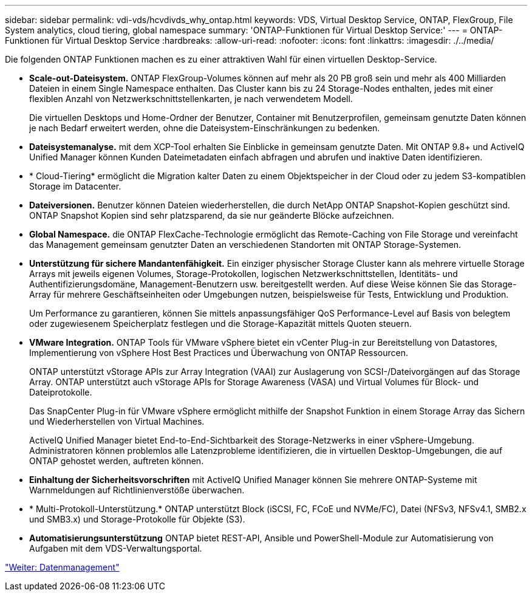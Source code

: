 ---
sidebar: sidebar 
permalink: vdi-vds/hcvdivds_why_ontap.html 
keywords: VDS, Virtual Desktop Service, ONTAP, FlexGroup, File System analytics, cloud tiering, global namespace 
summary: 'ONTAP-Funktionen für Virtual Desktop Service:' 
---
= ONTAP-Funktionen für Virtual Desktop Service
:hardbreaks:
:allow-uri-read: 
:nofooter: 
:icons: font
:linkattrs: 
:imagesdir: ./../media/


[role="lead"]
Die folgenden ONTAP Funktionen machen es zu einer attraktiven Wahl für einen virtuellen Desktop-Service.

* *Scale-out-Dateisystem.* ONTAP FlexGroup-Volumes können auf mehr als 20 PB groß sein und mehr als 400 Milliarden Dateien in einem Single Namespace enthalten. Das Cluster kann bis zu 24 Storage-Nodes enthalten, jedes mit einer flexiblen Anzahl von Netzwerkschnittstellenkarten, je nach verwendetem Modell.
+
Die virtuellen Desktops und Home-Ordner der Benutzer, Container mit Benutzerprofilen, gemeinsam genutzte Daten können je nach Bedarf erweitert werden, ohne die Dateisystem-Einschränkungen zu bedenken.

* *Dateisystemanalyse.* mit dem XCP-Tool erhalten Sie Einblicke in gemeinsam genutzte Daten. Mit ONTAP 9.8+ und ActiveIQ Unified Manager können Kunden Dateimetadaten einfach abfragen und abrufen und inaktive Daten identifizieren.
* * Cloud-Tiering* ermöglicht die Migration kalter Daten zu einem Objektspeicher in der Cloud oder zu jedem S3-kompatiblen Storage im Datacenter.
* *Dateiversionen.* Benutzer können Dateien wiederherstellen, die durch NetApp ONTAP Snapshot-Kopien geschützt sind. ONTAP Snapshot Kopien sind sehr platzsparend, da sie nur geänderte Blöcke aufzeichnen.
* *Global Namespace.* die ONTAP FlexCache-Technologie ermöglicht das Remote-Caching von File Storage und vereinfacht das Management gemeinsam genutzter Daten an verschiedenen Standorten mit ONTAP Storage-Systemen.
* *Unterstützung für sichere Mandantenfähigkeit.* Ein einziger physischer Storage Cluster kann als mehrere virtuelle Storage Arrays mit jeweils eigenen Volumes, Storage-Protokollen, logischen Netzwerkschnittstellen, Identitäts- und Authentifizierungsdomäne, Management-Benutzern usw. bereitgestellt werden. Auf diese Weise können Sie das Storage-Array für mehrere Geschäftseinheiten oder Umgebungen nutzen, beispielsweise für Tests, Entwicklung und Produktion.
+
Um Performance zu garantieren, können Sie mittels anpassungsfähiger QoS Performance-Level auf Basis von belegtem oder zugewiesenem Speicherplatz festlegen und die Storage-Kapazität mittels Quoten steuern.

* *VMware Integration.* ONTAP Tools für VMware vSphere bietet ein vCenter Plug-in zur Bereitstellung von Datastores, Implementierung von vSphere Host Best Practices und Überwachung von ONTAP Ressourcen.
+
ONTAP unterstützt vStorage APIs zur Array Integration (VAAI) zur Auslagerung von SCSI-/Dateivorgängen auf das Storage Array. ONTAP unterstützt auch vStorage APIs for Storage Awareness (VASA) und Virtual Volumes für Block- und Dateiprotokolle.

+
Das SnapCenter Plug-in für VMware vSphere ermöglicht mithilfe der Snapshot Funktion in einem Storage Array das Sichern und Wiederherstellen von Virtual Machines.

+
ActiveIQ Unified Manager bietet End-to-End-Sichtbarkeit des Storage-Netzwerks in einer vSphere-Umgebung. Administratoren können problemlos alle Latenzprobleme identifizieren, die in virtuellen Desktop-Umgebungen, die auf ONTAP gehostet werden, auftreten können.

* *Einhaltung der Sicherheitsvorschriften* mit ActiveIQ Unified Manager können Sie mehrere ONTAP-Systeme mit Warnmeldungen auf Richtlinienverstöße überwachen.
* * Multi-Protokoll-Unterstützung.* ONTAP unterstützt Block (iSCSI, FC, FCoE und NVMe/FC), Datei (NFSv3, NFSv4.1, SMB2.x und SMB3.x) und Storage-Protokolle für Objekte (S3).
* *Automatisierungsunterstützung* ONTAP bietet REST-API, Ansible und PowerShell-Module zur Automatisierung von Aufgaben mit dem VDS-Verwaltungsportal.


link:hcvdivds_data_management.html["Weiter: Datenmanagement"]

